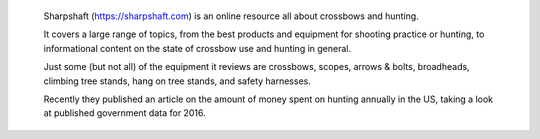  Sharpshaft (https://sharpshaft.com) is an online resource all about crossbows and hunting.
 
 It covers a large range of topics, from the best products and equipment for shooting practice or hunting, to informational content on the state of crossbow use and hunting in general.
 
 Just some (but not all) of the equipment it reviews are crossbows, scopes, arrows & bolts, broadheads, climbing tree stands, hang on tree stands, and safety harnesses.
 
 Recently they published an article on the amount of money spent on hunting annually in the US, taking a look at published government data for 2016.
